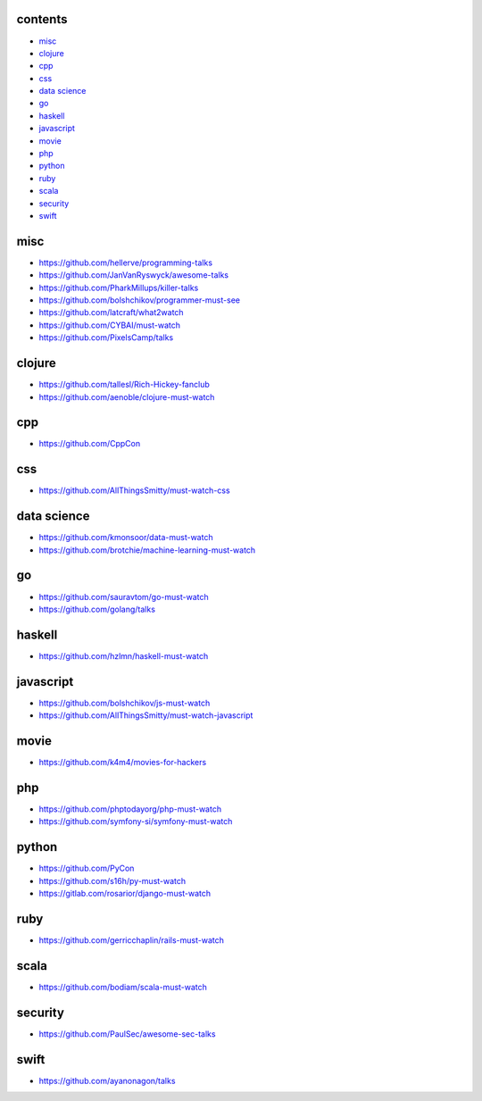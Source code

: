 contents
========

- misc__
- clojure__
- cpp__
- css__
- `data science`__
- go__
- haskell__
- javascript__
- movie__
- php__
- python__
- ruby__
- scala__
- security__
- swift__

.. __: #misc
.. __: #clojure
.. __: #cpp
.. __: #css
.. __: #data-science
.. __: #go
.. __: #haskell
.. __: #javascript
.. __: #movie
.. __: #php
.. __: #python
.. __: #ruby
.. __: #scala
.. __: #security
.. __: #swift


misc
====

- https://github.com/hellerve/programming-talks
- https://github.com/JanVanRyswyck/awesome-talks
- https://github.com/PharkMillups/killer-talks
- https://github.com/bolshchikov/programmer-must-see
- https://github.com/latcraft/what2watch
- https://github.com/CYBAI/must-watch
- https://github.com/PixelsCamp/talks


clojure
=======

- https://github.com/tallesl/Rich-Hickey-fanclub
- https://github.com/aenoble/clojure-must-watch


cpp
===

- https://github.com/CppCon


css
===

- https://github.com/AllThingsSmitty/must-watch-css


data science
============

- https://github.com/kmonsoor/data-must-watch
- https://github.com/brotchie/machine-learning-must-watch


go
==

- https://github.com/sauravtom/go-must-watch
- https://github.com/golang/talks


haskell
=======

- https://github.com/hzlmn/haskell-must-watch


javascript
==========

- https://github.com/bolshchikov/js-must-watch
- https://github.com/AllThingsSmitty/must-watch-javascript


movie
=====

- https://github.com/k4m4/movies-for-hackers


php
===

- https://github.com/phptodayorg/php-must-watch
- https://github.com/symfony-si/symfony-must-watch


python
======

- https://github.com/PyCon
- https://github.com/s16h/py-must-watch
- https://gitlab.com/rosarior/django-must-watch


ruby
====

- https://github.com/gerricchaplin/rails-must-watch


scala
=====

- https://github.com/bodiam/scala-must-watch


security
========

- https://github.com/PaulSec/awesome-sec-talks


swift
=====

- https://github.com/ayanonagon/talks
